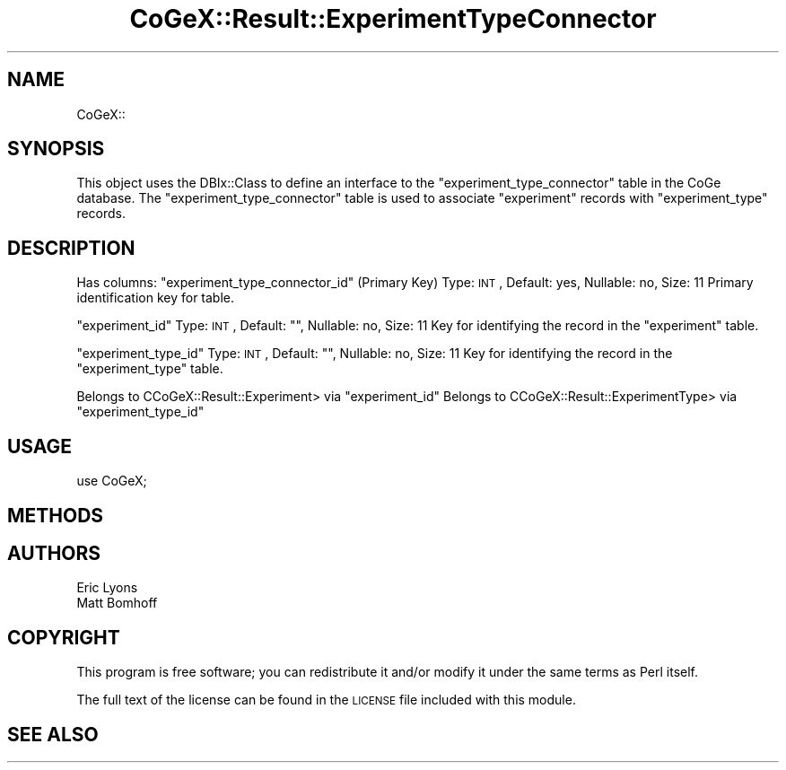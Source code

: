 .\" Automatically generated by Pod::Man 2.22 (Pod::Simple 3.13)
.\"
.\" Standard preamble:
.\" ========================================================================
.de Sp \" Vertical space (when we can't use .PP)
.if t .sp .5v
.if n .sp
..
.de Vb \" Begin verbatim text
.ft CW
.nf
.ne \\$1
..
.de Ve \" End verbatim text
.ft R
.fi
..
.\" Set up some character translations and predefined strings.  \*(-- will
.\" give an unbreakable dash, \*(PI will give pi, \*(L" will give a left
.\" double quote, and \*(R" will give a right double quote.  \*(C+ will
.\" give a nicer C++.  Capital omega is used to do unbreakable dashes and
.\" therefore won't be available.  \*(C` and \*(C' expand to `' in nroff,
.\" nothing in troff, for use with C<>.
.tr \(*W-
.ds C+ C\v'-.1v'\h'-1p'\s-2+\h'-1p'+\s0\v'.1v'\h'-1p'
.ie n \{\
.    ds -- \(*W-
.    ds PI pi
.    if (\n(.H=4u)&(1m=24u) .ds -- \(*W\h'-12u'\(*W\h'-12u'-\" diablo 10 pitch
.    if (\n(.H=4u)&(1m=20u) .ds -- \(*W\h'-12u'\(*W\h'-8u'-\"  diablo 12 pitch
.    ds L" ""
.    ds R" ""
.    ds C` ""
.    ds C' ""
'br\}
.el\{\
.    ds -- \|\(em\|
.    ds PI \(*p
.    ds L" ``
.    ds R" ''
'br\}
.\"
.\" Escape single quotes in literal strings from groff's Unicode transform.
.ie \n(.g .ds Aq \(aq
.el       .ds Aq '
.\"
.\" If the F register is turned on, we'll generate index entries on stderr for
.\" titles (.TH), headers (.SH), subsections (.SS), items (.Ip), and index
.\" entries marked with X<> in POD.  Of course, you'll have to process the
.\" output yourself in some meaningful fashion.
.ie \nF \{\
.    de IX
.    tm Index:\\$1\t\\n%\t"\\$2"
..
.    nr % 0
.    rr F
.\}
.el \{\
.    de IX
..
.\}
.\" ========================================================================
.\"
.IX Title "CoGeX::Result::ExperimentTypeConnector 3"
.TH CoGeX::Result::ExperimentTypeConnector 3 "2015-05-06" "perl v5.10.1" "User Contributed Perl Documentation"
.\" For nroff, turn off justification.  Always turn off hyphenation; it makes
.\" way too many mistakes in technical documents.
.if n .ad l
.nh
.SH "NAME"
CoGeX::
.SH "SYNOPSIS"
.IX Header "SYNOPSIS"
This object uses the DBIx::Class to define an interface to the \f(CW\*(C`experiment_type_connector\*(C'\fR table in the CoGe database.
The \f(CW\*(C`experiment_type_connector\*(C'\fR table is used to associate \f(CW\*(C`experiment\*(C'\fR records with \f(CW\*(C`experiment_type\*(C'\fR records.
.SH "DESCRIPTION"
.IX Header "DESCRIPTION"
Has columns:
\&\f(CW\*(C`experiment_type_connector_id\*(C'\fR (Primary Key)
Type: \s-1INT\s0, Default: yes, Nullable: no, Size: 11
Primary identification key for table.
.PP
\&\f(CW\*(C`experiment_id\*(C'\fR
Type: \s-1INT\s0, Default: "", Nullable: no, Size: 11
Key for identifying the record in the \f(CW\*(C`experiment\*(C'\fR table.
.PP
\&\f(CW\*(C`experiment_type_id\*(C'\fR
Type: \s-1INT\s0, Default: "", Nullable: no, Size: 11
Key for identifying the record in the \f(CW\*(C`experiment_type\*(C'\fR table.
.PP
Belongs to CCoGeX::Result::Experiment> via \f(CW\*(C`experiment_id\*(C'\fR
Belongs to CCoGeX::Result::ExperimentType> via \f(CW\*(C`experiment_type_id\*(C'\fR
.SH "USAGE"
.IX Header "USAGE"
.Vb 1
\& use CoGeX;
.Ve
.SH "METHODS"
.IX Header "METHODS"
.SH "AUTHORS"
.IX Header "AUTHORS"
.Vb 2
\& Eric Lyons
\& Matt Bomhoff
.Ve
.SH "COPYRIGHT"
.IX Header "COPYRIGHT"
This program is free software; you can redistribute
it and/or modify it under the same terms as Perl itself.
.PP
The full text of the license can be found in the
\&\s-1LICENSE\s0 file included with this module.
.SH "SEE ALSO"
.IX Header "SEE ALSO"
